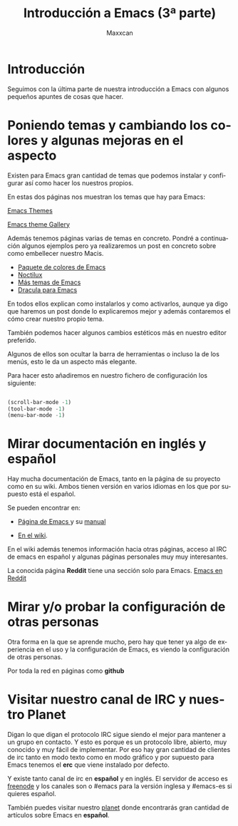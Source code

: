 #+TITLE:Introducción a Emacs (3ª parte)
#+AUTHOR:Maxxcan
#+LANGUAGE: es
#+OPTIONS:   toc:1
#+TOC: headlines 3


* Introducción

Seguimos con la última parte de nuestra introducción a Emacs con algunos pequeños apuntes de cosas que hacer.

* Poniendo temas y cambiando los colores y algunas mejoras en el aspecto

Existen para Emacs gran cantidad de temas que podemos instalar y configurar así como hacer los nuestros propios.

En estas dos páginas nos muestran los temas que hay para Emacs:

[[https://emacsthemes.com/][Emacs Themes]]

[[https://pawelbx.github.io/emacs-theme-gallery/][Emacs theme Gallery]]


Además tenemos páginas varias de temas en concreto. Pondré a continuación algunos ejemplos pero ya realizaremos un post en concreto sobre como embellecer nuestro Macis.

+ [[https://github.com/owainlewis/emacs-color-themes][Paquete de colores de Emacs]]
+ [[https://github.com/sjrmanning/noctilux-theme][Noctilux]]
+ [[https://github.com/owainlewis/emacs-color-themes][Más temas de Emacs]]
+ [[https://draculatheme.com/emacs/][Dracula para Emacs]]

En todos ellos explican como instalarlos y como activarlos, aunque ya digo que haremos un post donde lo explicaremos mejor y además contaremos el cómo crear nuestro propio tema. 


También podemos hacer algunos cambios estéticos más en nuestro editor preferido. 

Algunos de ellos son ocultar la barra de herramientas o incluso la de los menús, esto le da un aspecto más elegante.

Para hacer esto añadiremos en nuestro fichero de configuración los siguiente:

#+begin_src emacs-lisp :tangle yes

(scroll-bar-mode -1)
(tool-bar-mode -1)
(menu-bar-mode -1)

#+end_src


* Mirar documentación en inglés y español

Hay mucha documentación de Emacs, tanto en la página de su proyecto como en su wiki. Ambos tienen versión en varios idiomas en los que por supuesto está el español. 

Se pueden encontrar en:

+ [[https://www.gnu.org/software/emacs/][Página de Emacs ]]y su [[http://www.nongnu.org/emacs-man-es/#SEC_Top][manual]]

+ [[https://www.emacswiki.org/emacs/MapaDelSitio][En el wiki]]. 

En el wiki además tenemos información hacia otras páginas, acceso al IRC de emacs en español y algunas páginas personales muy muy interesantes.

La conocida página *Reddit* tiene una sección solo para Emacs. [[https://www.reddit.com/r/emacs/][Emacs en Reddit]]

* Mirar y/o probar la configuración de otras personas

Otra forma en la que se aprende mucho, pero hay que tener ya algo de experiencia en el uso y la configuración de Emacs, es viendo la configuración de otras personas. 

Por toda la red en páginas como *github*



* Visitar nuestro canal de IRC y nuestro Planet

Digan lo que digan el protocolo IRC sigue siendo el mejor para mantener a un grupo en contacto. Y esto es porque es un protocolo libre, abierto, muy conocido y muy fácil de implementar. Por eso hay gran cantidad de clientes de irc tanto en modo texto como en modo gráfico y por supuesto para Emacs tenemos el *erc* que viene instalado por defecto. 

Y existe tanto canal de irc en *español* y en inglés. El servidor de acceso es [[https://freenode.net][freenode]] y los canales son o #emacs para la versión inglesa y #emacs-es si quieres español.

También puedes visitar nuestro [[http://planet.emacs-es.org][planet]] donde encontrarás gran cantidad de artículos sobre Emacs en *español*.


